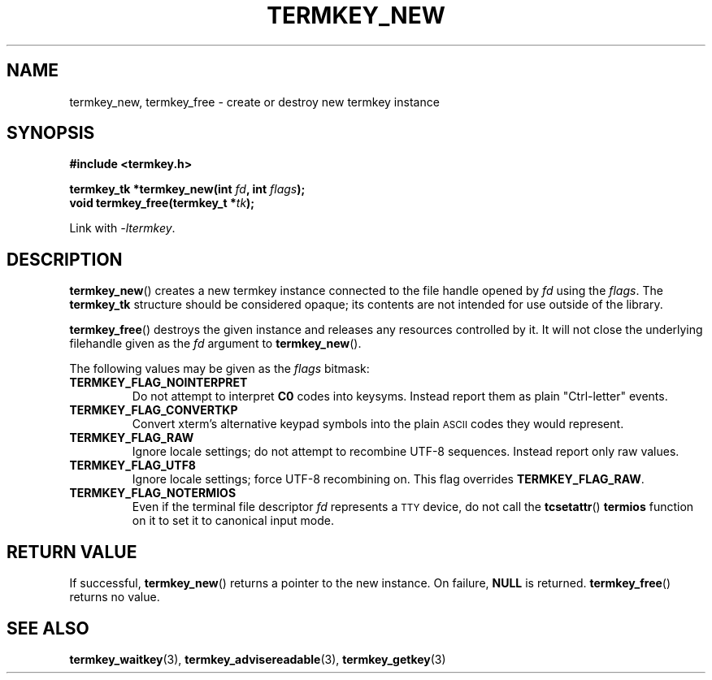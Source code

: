.TH TERMKEY_NEW 3
.SH NAME
termkey_new, termkey_free \- create or destroy new termkey instance
.SH SYNOPSIS
.nf
.B #include <termkey.h>
.sp
.BI "termkey_tk *termkey_new(int " fd ", int " flags );
.br
.BI "void termkey_free(termkey_t *" tk );
.fi
.sp
Link with \fI\-ltermkey\fP.
.SH DESCRIPTION
\fBtermkey_new\fP() creates a new termkey instance connected to the file handle opened by \fIfd\fP using the \fIflags\fP. The \fBtermkey_tk\fP structure should be considered opaque; its contents are not intended for use outside of the library.
.PP
\fBtermkey_free\fP() destroys the given instance and releases any resources controlled by it. It will not close the underlying filehandle given as the \fIfd\fP argument to \fBtermkey_new\fP().
.PP
The following values may be given as the \fIflags\fP bitmask:
.TP
.B TERMKEY_FLAG_NOINTERPRET
Do not attempt to interpret \fBC0\fP codes into keysyms. Instead report them as plain "Ctrl-letter" events.
.TP
.B TERMKEY_FLAG_CONVERTKP
Convert xterm's alternative keypad symbols into the plain
.SM ASCII
codes they would represent.
.TP
.B TERMKEY_FLAG_RAW
Ignore locale settings; do not attempt to recombine UTF-8 sequences. Instead report only raw values.
.TP
.B TERMKEY_FLAG_UTF8
Ignore locale settings; force UTF-8 recombining on. This flag overrides \fBTERMKEY_FLAG_RAW\fP.
.TP
.B TERMKEY_FLAG_NOTERMIOS
Even if the terminal file descriptor \fIfd\fP represents a
.SM TTY
device, do not call the \fBtcsetattr\fP() \fBtermios\fP function on it to set it to canonical input mode.
.SH "RETURN VALUE"
If successful, \fBtermkey_new\fP() returns a pointer to the new instance. On failure, \fBNULL\fP is returned. \fBtermkey_free\fP() returns no value.
.SH "SEE ALSO"
.BR termkey_waitkey (3),
.BR termkey_advisereadable (3),
.BR termkey_getkey (3)
